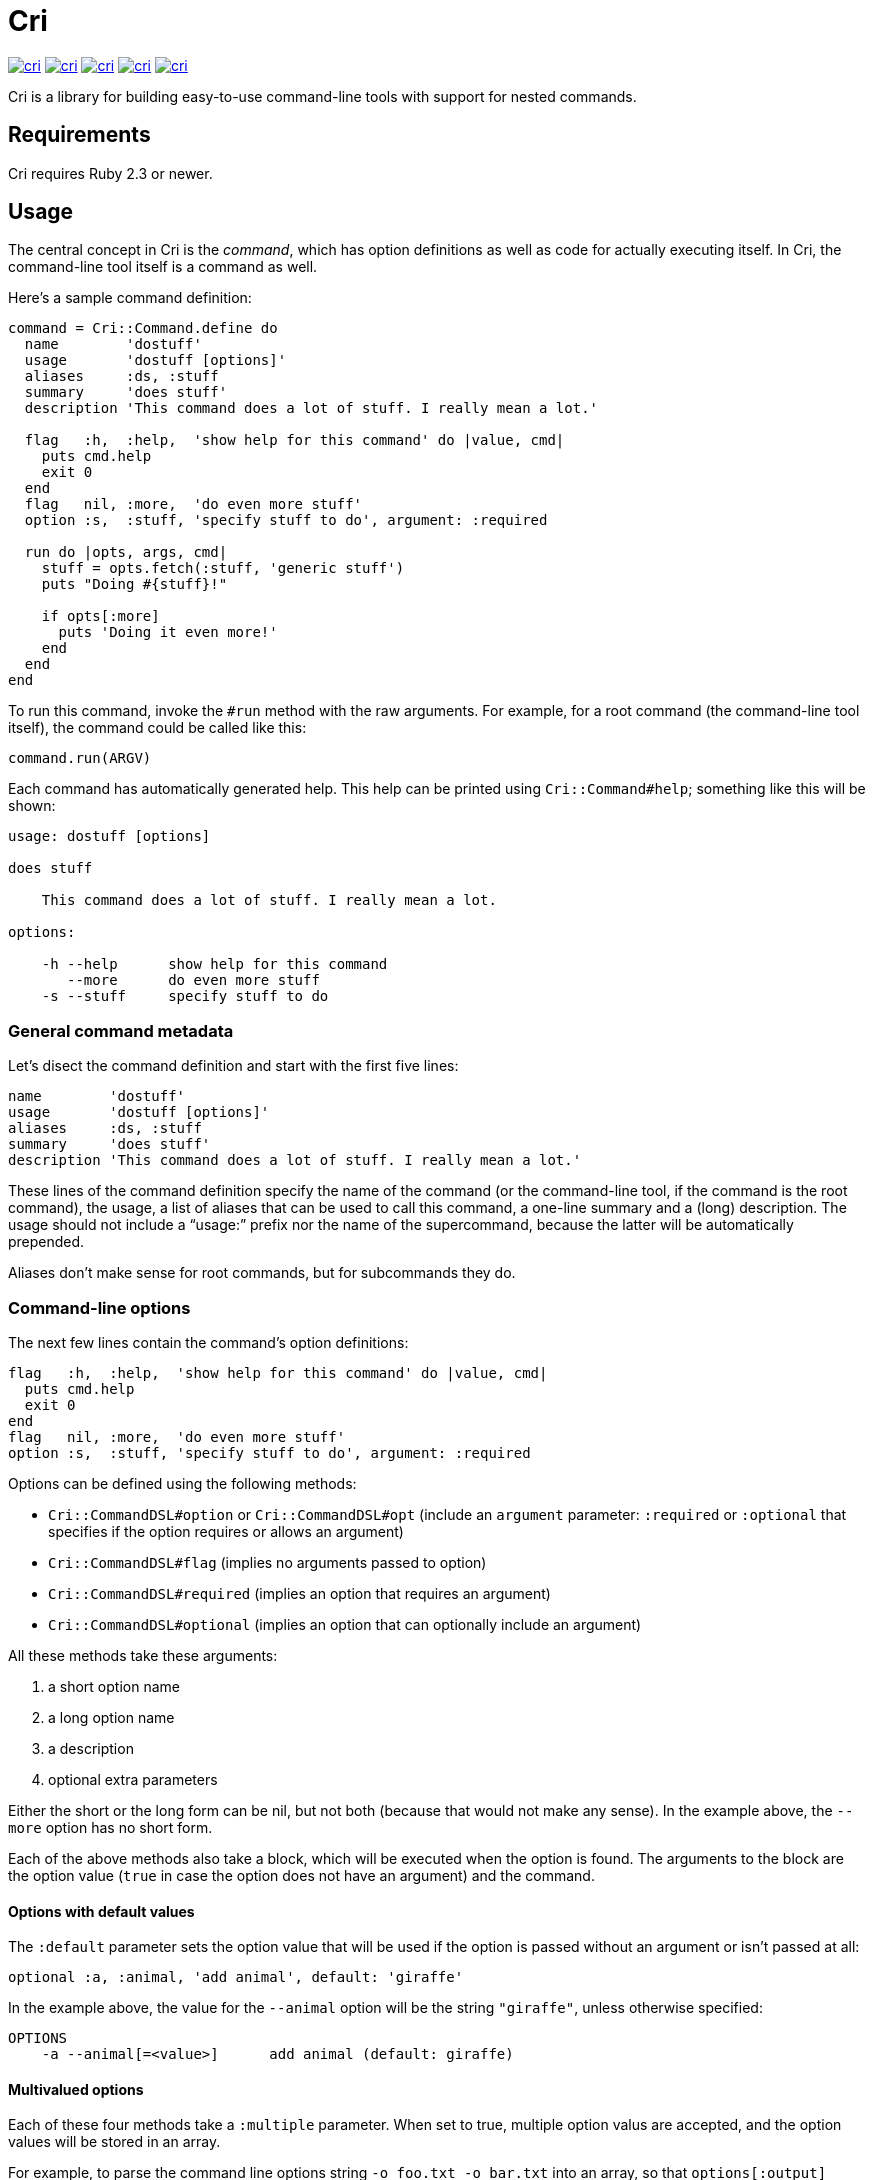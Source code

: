 = Cri =

link:http://rubygems.org/gems/cri[image:http://img.shields.io/gem/v/cri.svg[]]
link:https://travis-ci.org/ddfreyne/cri[image:http://img.shields.io/travis/ddfreyne/cri.svg[]]
link:https://coveralls.io/r/ddfreyne/cri[image:http://img.shields.io/coveralls/ddfreyne/cri.svg[]]
link:https://codeclimate.com/github/ddfreyne/cri[image:http://img.shields.io/codeclimate/github/ddfreyne/cri.svg[]]
link:http://inch-ci.org/github/ddfreyne/cri/[image:http://inch-ci.org/github/ddfreyne/cri.svg[]]

Cri is a library for building easy-to-use command-line tools with support for
nested commands.

== Requirements ==

Cri requires Ruby 2.3 or newer.

== Usage ==

The central concept in Cri is the _command_, which has option definitions as
well as code for actually executing itself. In Cri, the command-line tool
itself is a command as well.

Here’s a sample command definition:

[source,ruby]
--------------------------------------------------------------------------------
command = Cri::Command.define do
  name        'dostuff'
  usage       'dostuff [options]'
  aliases     :ds, :stuff
  summary     'does stuff'
  description 'This command does a lot of stuff. I really mean a lot.'

  flag   :h,  :help,  'show help for this command' do |value, cmd|
    puts cmd.help
    exit 0
  end
  flag   nil, :more,  'do even more stuff'
  option :s,  :stuff, 'specify stuff to do', argument: :required

  run do |opts, args, cmd|
    stuff = opts.fetch(:stuff, 'generic stuff')
    puts "Doing #{stuff}!"

    if opts[:more]
      puts 'Doing it even more!'
    end
  end
end
--------------------------------------------------------------------------------

To run this command, invoke the `#run` method with the raw arguments. For
example, for a root command (the command-line tool itself), the command could
be called like this:

[source,ruby]
--------------------------------------------------------------------------------
command.run(ARGV)
--------------------------------------------------------------------------------

Each command has automatically generated help. This help can be printed using
`Cri::Command#help`; something like this will be shown:

--------------------------------------------------------------------------------
usage: dostuff [options]

does stuff

    This command does a lot of stuff. I really mean a lot.

options:

    -h --help      show help for this command
       --more      do even more stuff
    -s --stuff     specify stuff to do
--------------------------------------------------------------------------------

=== General command metadata ===

Let’s disect the command definition and start with the first five lines:

[source,ruby]
--------------------------------------------------------------------------------
name        'dostuff'
usage       'dostuff [options]'
aliases     :ds, :stuff
summary     'does stuff'
description 'This command does a lot of stuff. I really mean a lot.'
--------------------------------------------------------------------------------

These lines of the command definition specify the name of the command (or the
command-line tool, if the command is the root command), the usage, a list of
aliases that can be used to call this command, a one-line summary and a (long)
description. The usage should not include a “usage:” prefix nor the name of
the supercommand, because the latter will be automatically prepended.

Aliases don’t make sense for root commands, but for subcommands they do.

=== Command-line options ===

The next few lines contain the command’s option definitions:

[source,ruby]
--------------------------------------------------------------------------------
flag   :h,  :help,  'show help for this command' do |value, cmd|
  puts cmd.help
  exit 0
end
flag   nil, :more,  'do even more stuff'
option :s,  :stuff, 'specify stuff to do', argument: :required
--------------------------------------------------------------------------------

Options can be defined using the following methods:

* `Cri::CommandDSL#option` or `Cri::CommandDSL#opt` (include an `argument` parameter: `:required` or `:optional` that specifies if the option requires or allows an argument)
* `Cri::CommandDSL#flag` (implies no arguments passed to option)
* `Cri::CommandDSL#required` (implies an option that requires an argument)
* `Cri::CommandDSL#optional` (implies an option that can optionally include an argument)

All these methods take these arguments:

1. a short option name
2. a long option name
3. a description
4. optional extra parameters

Either the short or the long form can be nil, but not both (because that
would not make any sense). In the example above, the `--more` option has no
short form.

Each of the above methods also take a block, which will be executed when the
option is found. The arguments to the block are the option value (`true` in
case the option does not have an argument) and the command.

==== Options with default values ====

The `:default` parameter sets the option value that will be used if the option is passed without an argument or isn't passed at all:

[source,ruby]
--------------------------------------------------------------------------------
optional :a, :animal, 'add animal', default: 'giraffe'
--------------------------------------------------------------------------------

In the example above, the value for the `--animal` option will be the string
`"giraffe"`, unless otherwise specified:

--------------------------------------------------------------------------------
OPTIONS
    -a --animal[=<value>]      add animal (default: giraffe)
--------------------------------------------------------------------------------

==== Multivalued options ====

Each of these four methods take a `:multiple` parameter. When set to true, multiple
option valus are accepted, and the option values will be stored in an array.

For example, to parse the command line options string `-o foo.txt -o bar.txt`
into an array, so that `options[:output]` contains `[ 'foo.txt', 'bar.txt' ]`,
you can use an option definition like this:

[source,ruby]
--------------------------------------------------------------------------------
option :o, :output, 'specify output paths', argument: :required, multiple: true
--------------------------------------------------------------------------------

This can also be used for flags (options without arguments). In this case, the
length of the options array is relevant.

For example, you can allow setting the verbosity level using `-v -v -v`. The
value of `options[:verbose].size` would then be the verbosity level (three in
this example). The option definition would then look like this:

[source,ruby]
--------------------------------------------------------------------------------
flag :v, :verbose, 'be verbose (use up to three times)', multiple: true
--------------------------------------------------------------------------------

==== Skipping option parsing ====

If you want to skip option parsing for your command or subcommand, you can add
the `skip_option_parsing` method to your command definition and everything on your
command line after the command name will be passed to your command as arguments.

[source,ruby]
-------------------------------------------------------------------------------
command = Cri::Command.define do
  name        'dostuff'
  usage       'dostuff [args]'
  aliases     :ds, :stuff
  summary     'does stuff'
  description 'This command does a lot of stuff, but not option parsing.'

  skip_option_parsing

  run do |opts, args, cmd|
    puts args.inspect
  end
end
-------------------------------------------------------------------------------

When executing this command with `dostuff --some=value -f yes`, the `opts` hash
that is passed to your `run` block will be empty and the `args` array will be
`["--some=value", "-f", "yes"]`.

=== The run block ===

The last part of the command defines the execution itself:

[source,ruby]
--------------------------------------------------------------------------------
run do |opts, args, cmd|
  stuff = opts.fetch(:stuff, 'generic stuff')
  puts "Doing #{stuff}!"

  if opts[:more]
    puts 'Doing it even more!'
  end
end
--------------------------------------------------------------------------------

The +Cri::CommandDSL#run+ method takes a block with the actual code to
execute. This block takes three arguments: the options, any arguments passed
to the command, and the command itself.

Instead of defining a run block, it is possible to declare a class, the
_command runner_ class (`Cri::CommandRunner`) that will perform the actual
execution of the command. This makes it easier to break up large run blocks
into manageable pieces.

=== Subcommands ===

Commands can have subcommands. For example, the `git` command-line tool would be
represented by a command that has subcommands named `commit`, `add`, and so on.
Commands with subcommands do not use a run block; execution will always be
dispatched to a subcommand (or none, if no subcommand is found).

To add a command as a subcommand to another command, use the
`Cri::Command#add_command` method, like this:

[source,ruby]
--------------------------------------------------------------------------------
root_cmd.add_command(cmd_add)
root_cmd.add_command(cmd_commit)
root_cmd.add_command(cmd_init)
--------------------------------------------------------------------------------

You can also define a subcommand on the fly without creating a class first
using `Cri::Command#define_command` (name can be skipped if you set it inside
the block instead):

[source,ruby]
--------------------------------------------------------------------------------
root_cmd.define_command('add') do
  # option ...
  run do |opts, args, cmd|
    # ...
  end
end
--------------------------------------------------------------------------------

You can specify a default subcommand. This subcommand will be executed when the
command has subcommands, and no subcommands are otherwise explicitly specified:

[source,ruby]
--------------------------------------------------------------------------------
default_subcommand 'compile'
--------------------------------------------------------------------------------

== Contributors ==

* Bart Mesuere
* Ken Coar
* Tim Sharpe
* Toon Willems

Thanks for Lee “injekt” Jarvis for link:https://github.com/injekt/slop[Slop],
which has inspired the design of Cri 2.0.
